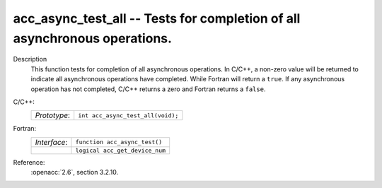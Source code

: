 ..
  Copyright 1988-2022 Free Software Foundation, Inc.
  This is part of the GCC manual.
  For copying conditions, see the copyright.rst file.

.. _acc_async_test_all:

acc_async_test_all -- Tests for completion of all asynchronous operations.
**************************************************************************

Description
  This function tests for completion of all asynchronous operations.
  In C/C++, a non-zero value will be returned to indicate all asynchronous
  operations have completed. While Fortran will return a ``true``. If
  any asynchronous operation has not completed, C/C++ returns a zero and
  Fortran returns a ``false``.

C/C++:
  .. list-table::

     * - *Prototype*:
       - ``int acc_async_test_all(void);``

Fortran:
  .. list-table::

     * - *Interface*:
       - ``function acc_async_test()``
     * -
       - ``logical acc_get_device_num``

Reference:
  :openacc:`2.6`, section
  3.2.10.
